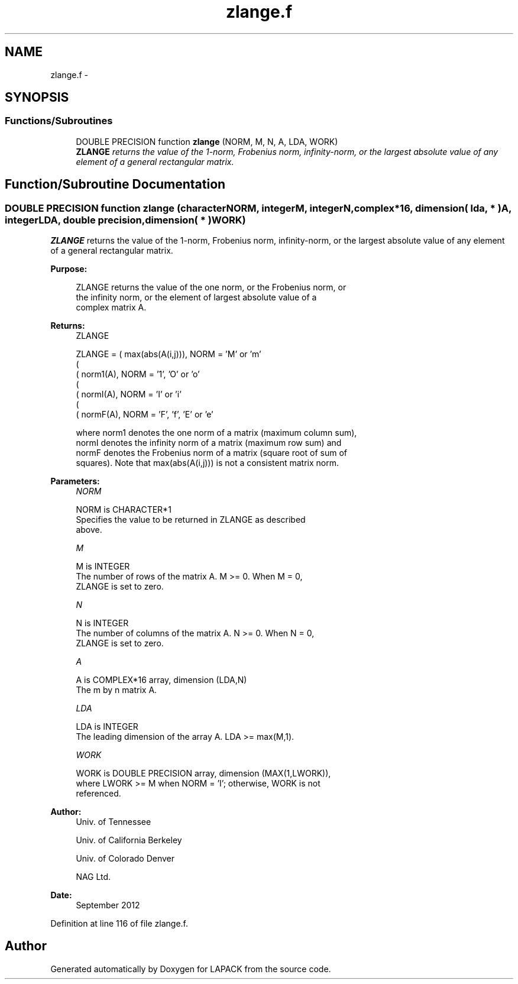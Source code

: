 .TH "zlange.f" 3 "Sat Nov 16 2013" "Version 3.4.2" "LAPACK" \" -*- nroff -*-
.ad l
.nh
.SH NAME
zlange.f \- 
.SH SYNOPSIS
.br
.PP
.SS "Functions/Subroutines"

.in +1c
.ti -1c
.RI "DOUBLE PRECISION function \fBzlange\fP (NORM, M, N, A, LDA, WORK)"
.br
.RI "\fI\fBZLANGE\fP returns the value of the 1-norm, Frobenius norm, infinity-norm, or the largest absolute value of any element of a general rectangular matrix\&. \fP"
.in -1c
.SH "Function/Subroutine Documentation"
.PP 
.SS "DOUBLE PRECISION function zlange (characterNORM, integerM, integerN, complex*16, dimension( lda, * )A, integerLDA, double precision, dimension( * )WORK)"

.PP
\fBZLANGE\fP returns the value of the 1-norm, Frobenius norm, infinity-norm, or the largest absolute value of any element of a general rectangular matrix\&.  
.PP
\fBPurpose: \fP
.RS 4

.PP
.nf
 ZLANGE  returns the value of the one norm,  or the Frobenius norm, or
 the  infinity norm,  or the  element of  largest absolute value  of a
 complex matrix A.
.fi
.PP
.RE
.PP
\fBReturns:\fP
.RS 4
ZLANGE 
.PP
.nf
    ZLANGE = ( max(abs(A(i,j))), NORM = 'M' or 'm'
             (
             ( norm1(A),         NORM = '1', 'O' or 'o'
             (
             ( normI(A),         NORM = 'I' or 'i'
             (
             ( normF(A),         NORM = 'F', 'f', 'E' or 'e'

 where  norm1  denotes the  one norm of a matrix (maximum column sum),
 normI  denotes the  infinity norm  of a matrix  (maximum row sum) and
 normF  denotes the  Frobenius norm of a matrix (square root of sum of
 squares).  Note that  max(abs(A(i,j)))  is not a consistent matrix norm.
.fi
.PP
 
.RE
.PP
\fBParameters:\fP
.RS 4
\fINORM\fP 
.PP
.nf
          NORM is CHARACTER*1
          Specifies the value to be returned in ZLANGE as described
          above.
.fi
.PP
.br
\fIM\fP 
.PP
.nf
          M is INTEGER
          The number of rows of the matrix A.  M >= 0.  When M = 0,
          ZLANGE is set to zero.
.fi
.PP
.br
\fIN\fP 
.PP
.nf
          N is INTEGER
          The number of columns of the matrix A.  N >= 0.  When N = 0,
          ZLANGE is set to zero.
.fi
.PP
.br
\fIA\fP 
.PP
.nf
          A is COMPLEX*16 array, dimension (LDA,N)
          The m by n matrix A.
.fi
.PP
.br
\fILDA\fP 
.PP
.nf
          LDA is INTEGER
          The leading dimension of the array A.  LDA >= max(M,1).
.fi
.PP
.br
\fIWORK\fP 
.PP
.nf
          WORK is DOUBLE PRECISION array, dimension (MAX(1,LWORK)),
          where LWORK >= M when NORM = 'I'; otherwise, WORK is not
          referenced.
.fi
.PP
 
.RE
.PP
\fBAuthor:\fP
.RS 4
Univ\&. of Tennessee 
.PP
Univ\&. of California Berkeley 
.PP
Univ\&. of Colorado Denver 
.PP
NAG Ltd\&. 
.RE
.PP
\fBDate:\fP
.RS 4
September 2012 
.RE
.PP

.PP
Definition at line 116 of file zlange\&.f\&.
.SH "Author"
.PP 
Generated automatically by Doxygen for LAPACK from the source code\&.
